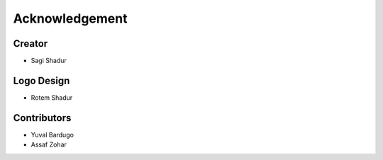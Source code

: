 Acknowledgement
===============

Creator
-------
* Sagi Shadur

Logo Design
-----------
* Rotem Shadur

Contributors
------------
* Yuval Bardugo
* Assaf Zohar